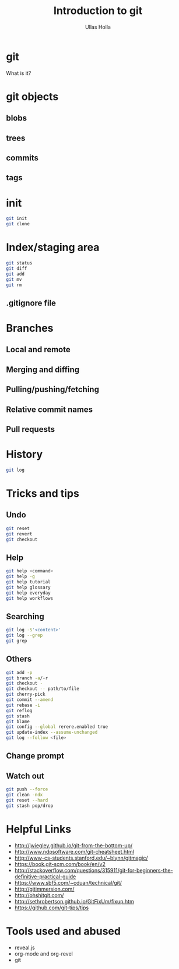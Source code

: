 #+Title: Introduction to git
#+Author: Ullas Holla
#+Email: ullas.holla@sap.com

#+OPTIONS: reveal_title_slide:nil
#+OPTIONS: toc:nil
#+OPTIONS: reveal_single_file:t
#+OPTIONS: num:nil
* git
#+ATTR_REVEAL: :frag t
  What is it?

** 
#+REVEAL_HTML: <a href="https://xkcd.com/1597/"><img src="https://imgs.xkcd.com/comics/git_2x.png" height="600"  /></a>
* git objects
** blobs
** trees
** commits
** tags
* init
#+BEGIN_SRC bash
  git init
  git clone
#+END_SRC
* Index/staging area
#+BEGIN_SRC bash
  git status
  git diff
  git add
  git mv
  git rm
#+END_SRC
** .gitignore file
* Branches
** Local and remote
** Merging and diffing
** Pulling/pushing/fetching
** Relative commit names
** Pull requests
* History
#+BEGIN_SRC bash
  git log
#+END_SRC
#+REVEAL_HTML: <a href="https://xkcd.com/1296/"><img src="https://imgs.xkcd.com/comics/git_commit_2x.png" height="600"  /></a>
* Tricks and tips
** Undo
#+BEGIN_SRC bash
  git reset
  git revert
  git checkout
#+END_SRC
** Help
#+BEGIN_SRC bash
  git help <command>
  git help -g
  git help tutorial
  git help glossary
  git help everyday
  git help workflows
#+END_SRC
** Searching
#+BEGIN_SRC bash
  git log -S'<content>'
  git log --grep
  git grep
#+END_SRC
** Others
#+BEGIN_SRC bash
  git add -p
  git branch -a/-r
  git checkout -
  git checkout -- path/to/file
  git cherry-pick 
  git commit --amend
  git rebase -i
  git reflog
  git stash
  git blame
  git config --global rerere.enabled true
  git update-index --assume-unchanged
  git log --follow <file>
#+END_SRC
** Change prompt
** Watch out
#+BEGIN_SRC sh
   git push --force
   git clean -ndx
   git reset --hard
   git stash pop/drop
#+END_SRC
* Helpful Links
 * http://jwiegley.github.io/git-from-the-bottom-up/
 * http://www.ndpsoftware.com/git-cheatsheet.html
 * http://www-cs-students.stanford.edu/~blynn/gitmagic/
 * https://book.git-scm.com/book/en/v2
 * http://stackoverflow.com/questions/315911/git-for-beginners-the-definitive-practical-guide
 * https://www.sbf5.com/~cduan/technical/git/
 * http://gitimmersion.com/
 * http://ohshitgit.com/
 * http://sethrobertson.github.io/GitFixUm/fixup.htm
 * https://github.com/git-tips/tips
* Tools used and abused
  * reveal.js
  * org-mode and org-revel
  * git
